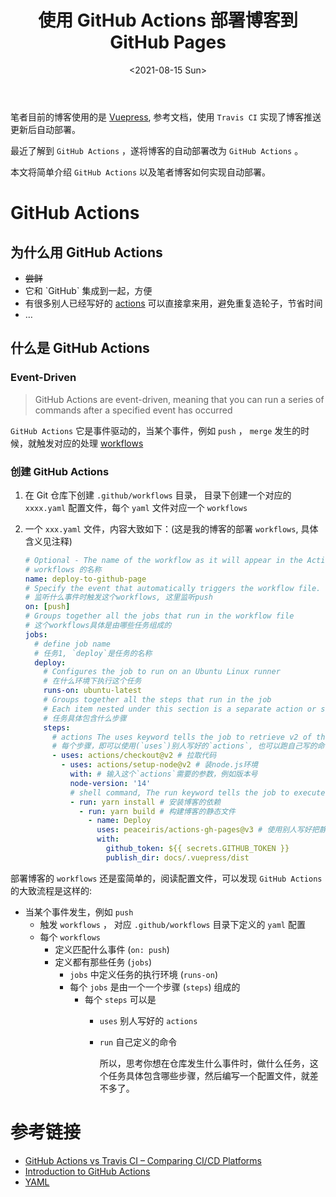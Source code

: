 #+title: 使用 GitHub Actions 部署博客到 GitHub Pages
#+INDEX: 使用 GitHub Actions 部署博客到 GitHub Pages
#+date: <2021-08-15 Sun>
#+lastmod: 2021-08-15T12:29:15+08:00
#+categories[]: blog

笔者目前的博客使用的是 [[https://v2.vuepress.vuejs.org/][Vuepress]], 参考文档，使用 ~Travis CI~ 实现了博客推送更新后自动部署。

最近了解到 ~GitHub Actions~ ，遂将博客的自动部署改为 ~GitHub Actions~ 。

本文将简单介绍 ~GitHub Actions~ 以及笔者博客如何实现自动部署。

* GitHub Actions

** 为什么用 GitHub Actions
- +尝鲜+
- 它和 `GitHub` 集成到一起，方便
- 有很多别人已经写好的 [[https://github.com/marketplace?type=actions][actions]] 可以直接拿来用，避免重复造轮子，节省时间
- ...

** 什么是 GitHub Actions
*** Event-Driven

#+BEGIN_QUOTE
GitHub Actions are event-driven, meaning that you can run a series of commands after a specified event has occurred
#+END_QUOTE

~GitHub Actions~ 它是事件驱动的，当某个事件，例如 ~push~ ， ~merge~ 发生的时候，就触发对应的处理 [[https://docs.github.com/en/actions/learn-github-actions/introduction-to-github-actions*workflows][workflows]]

*** 创建 GitHub Actions
1. 在 Git 仓库下创建 ~.github/workflows~ 目录， 目录下创建一个对应的 ~xxxx.yaml~ 配置文件，每个 ~yaml~ 文件对应一个 ~workflows~
2. 一个 ~xxx.yaml~ 文件，内容大致如下：(这是我的博客的部署 ~workflows~, 具体含义见注释)

   #+begin_src yaml
     # Optional - The name of the workflow as it will appear in the Actions tab of the GitHub repository.
     # workflows 的名称
     name: deploy-to-github-page
     # Specify the event that automatically triggers the workflow file.
     # 监听什么事件时触发这个workflows, 这里监听push
     on: [push]
     # Groups together all the jobs that run in the workflow file
     # 这个workflows具体是由哪些任务组成的
     jobs:
       # define job name
       # 任务1, `deploy`是任务的名称
       deploy:
         # Configures the job to run on an Ubuntu Linux runner
         # 在什么环境下执行这个任务
         runs-on: ubuntu-latest
         # Groups together all the steps that run in the job
         # Each item nested under this section is a separate action or shell command.
         # 任务具体包含什么步骤
         steps:
           # actions The uses keyword tells the job to retrieve v2 of the community action named actions/checkout@v2
           # 每个步骤，即可以使用(`uses`)别人写好的`actions`, 也可以跑自己写的命令(`run`)
           - uses: actions/checkout@v2 # 拉取代码
             - uses: actions/setup-node@v2 # 装node.js环境
               with: # 输入这个`actions`需要的参数，例如版本号
               node-version: '14'
               # shell command, The run keyword tells the job to execute a command on the runner.
               - run: yarn install # 安装博客的依赖
                 - run: yarn build # 构建博客的静态文件
                   - name: Deploy
                     uses: peaceiris/actions-gh-pages@v3 # 使用别人写好把静态文件发布到`GitHub Pages`的`actions`
                     with:
                       github_token: ${{ secrets.GITHUB_TOKEN }}
                       publish_dir: docs/.vuepress/dist

   #+end_src


部署博客的 ~workflows~ 还是蛮简单的，阅读配置文件，可以发现 ~GitHub Actions~ 的大致流程是这样的:

- 当某个事件发生，例如 ~push~
  - 触发 ~workflows~ ， 对应 ~.github/workflows~ 目录下定义的 ~yaml~ 配置
  - 每个 ~workflows~
    - 定义匹配什么事件 (~on: push~)
    - 定义都有那些任务 (~jobs~)
      - ~jobs~ 中定义任务的执行环境 (~runs-on~)
      - 每个 ~jobs~ 是由一个一个步骤 (~steps~) 组成的
        - 每个 ~steps~ 可以是
          - ~uses~ 别人写好的 ~actions~
          - ~run~ 自己定义的命令

            所以，思考你想在仓库发生什么事件时，做什么任务，这个任务具体包含哪些步骤，然后编写一个配置文件，就差不多了。


* 参考链接
- [[https://www.devopsauthority.tech/2021/02/09/github-actions-vs-travis-ci/][GitHub Actions vs Travis CI – Comparing CI/CD Platforms]]
- [[https://docs.github.com/en/actions/learn-github-actions/introduction-to-github-actions][Introduction to GitHub Actions]]
- [[https://yaml.org/][YAML]]

